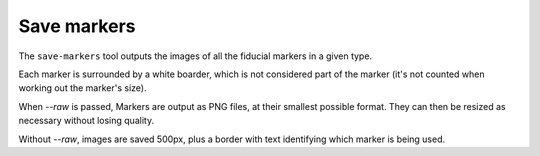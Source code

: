 Save markers
============

The ``save-markers`` tool outputs the images of all the fiducial markers in a given type.

Each marker is surrounded by a white boarder, which is not considered part of the marker (it's not counted when working out the marker's size).

When `--raw` is passed, Markers are output as PNG files, at their smallest possible format. They can then be resized as necessary without losing quality.

Without `--raw`, images are saved 500px, plus a border with text identifying which marker is being used.
